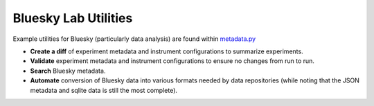 Bluesky Lab Utilities
******************************

Example utilities for Bluesky (particularly data analysis) are found within `metadata.py <https://github.com/lucask07/instrbuilder/blob/master/instrbuilder/bluesky_utils/metadata.py>`_

.. module:: metadata

* **Create a diff** of experiment metadata and instrument configurations to summarize experiments.
* **Validate** experiment metadata and instrument configurations to ensure no changes from run to run.
* **Search** Bluesky metadata.
* **Automate** conversion of Bluesky data into various formats needed by data repositories (while noting that the JSON metadata and sqlite data is still the most complete).